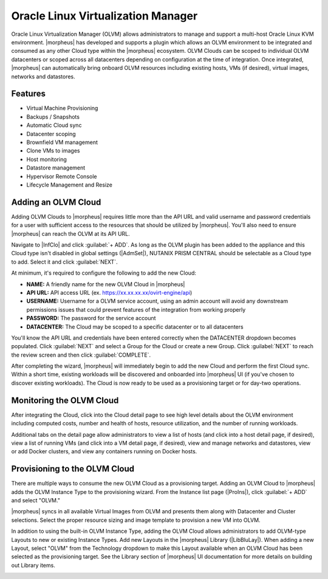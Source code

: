 Oracle Linux Virtualization Manager
-----------------------------------

Oracle Linux Virtualization Manager (OLVM) allows administrators to manage and support a multi-host Oracle Linux KVM environment. |morpheus| has developed and supports a plugin which allows an OLVM environment to be integrated and consumed as any other Cloud type within the |morpheus| ecosystem. OLVM Clouds can be scoped to individual OLVM datacenters or scoped across all datacenters depending on configuration at the time of integration. Once integrated, |morpheus| can automatically bring onboard OLVM resources including existing hosts, VMs (if desired), virtual images, networks and datastores.

Features
^^^^^^^^

* Virtual Machine Provisioning
* Backups / Snapshots
* Automatic Cloud sync
* Datacenter scoping
* Brownfield VM management
* Clone VMs to images
* Host monitoring
* Datastore management
* Hypervisor Remote Console
* Lifecycle Management and Resize

Adding an OLVM Cloud
^^^^^^^^^^^^^^^^^^^^

Adding OLVM Clouds to |morpheus| requires little more than the API URL and valid username and password credentials for a user with sufficient access to the resources that should be utilized by |morpheus|. You'll also need to ensure |morpheus| can reach the OLVM at its API URL.

Navigate to |InfClo| and click :guilabel:`+ ADD`. As long as the OLVM plugin has been added to the appliance and this Cloud type isn't disabled in global settings (|AdmSet|), NUTANIX PRISM CENTRAL should be selectable as a Cloud type to add. Select it and click :guilabel:`NEXT`.

At minimum, it's required to configure the following to add the new Cloud:

- **NAME:** A friendly name for the new OLVM Cloud in |morpheus|
- **API URL:** API access URL (ex. https://xx.xx.xx.xx/ovirt-engine/api)
- **USERNAME:** Username for a OLVM service account, using an admin account will avoid any downstream permissions issues that could prevent features of the integration from working properly
- **PASSWORD:** The password for the service account
- **DATACENTER:** The Cloud may be scoped to a specific datacenter or to all datacenters

You'll know the API URL and credentials have been entered correctly when the DATACENTER dropdown becomes populated. Click :guilabel:`NEXT` and select a Group for the Cloud or create a new Group. Click :guilabel:`NEXT` to reach the review screen and then click :guilabel:`COMPLETE`.

After completing the wizard, |morpheus| will immediately begin to add the new Cloud and perform the first Cloud sync. Within a short time, existing workloads will be discovered and onboarded into |morpheus| UI (if you've chosen to discover existing workloads). The Cloud is now ready to be used as a provisioning target or for day-two operations.

Monitoring the OLVM Cloud
^^^^^^^^^^^^^^^^^^^^^^^^^

After integrating the Cloud, click into the Cloud detail page to see high level details about the OLVM environment including computed costs, number and health of hosts, resource utilization, and the number of running workloads.

.. image:: /images/integration_guides/clouds/olvm/cloudDetail.png

Additional tabs on the detail page allow administrators to view a list of hosts (and click into a host detail page, if desired), view a list of running VMs (and click into a VM detail page, if desired), view and manage networks and datastores, view or add Docker clusters, and view any containers running on Docker hosts.

Provisioning to the OLVM Cloud
^^^^^^^^^^^^^^^^^^^^^^^^^^^^^^

There are multiple ways to consume the new OLVM Cloud as a provisioning target. Adding an OLVM Cloud to |morpheus| adds the OLVM Instance Type to the provisioning wizard. From the Instance list page (|ProIns|), click :guilabel:`+ ADD` and select "OLVM."

.. image:: /images/integration_guides/clouds/olvm/olvmInsType.png
  :width: 50%

|morpheus| syncs in all available Virtual Images from OLVM and presents them along with Datacenter and Cluster selections. Select the proper resource sizing and image template to provision a new VM into OLVM.

.. image:: /images/integration_guides/clouds/olvm/configIns.png
  :width: 50%

In addition to using the built-in OLVM Instance Type, adding the OLVM Cloud allows administrators to add OLVM-type Layouts to new or existing Instance Types. Add new Layouts in the |morpheus| Library (|LibBluLay|). When adding a new Layout, select "OLVM" from the Technology dropdown to make this Layout available when an OLVM Cloud has been selected as the provisioning target. See the Library section of |morpheus| UI documentation for more details on building out Library items.

.. image:: /images/integration_guides/clouds/olvm/layoutTech.png
  :width: 50%
